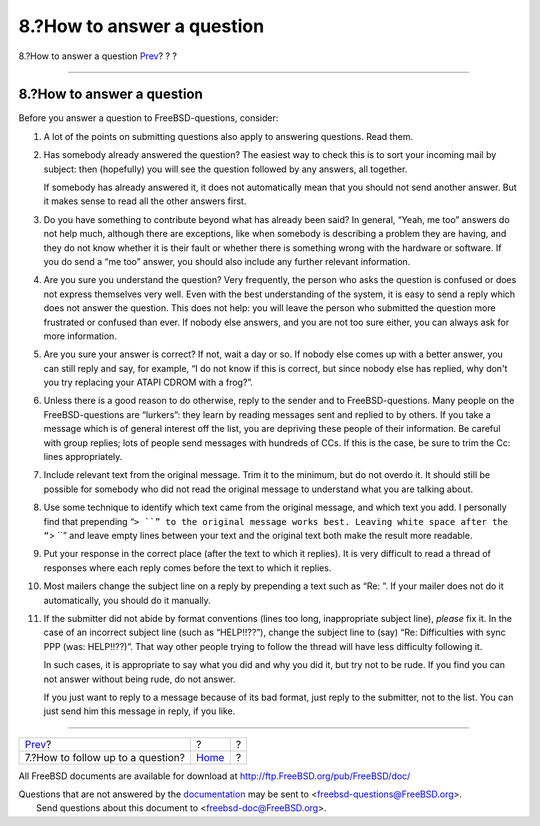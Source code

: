 ===========================
8.?How to answer a question
===========================

.. raw:: html

   <div class="navheader">

8.?How to answer a question
`Prev <ar01s07.html>`__?
?
?

--------------

.. raw:: html

   </div>

.. raw:: html

   <div class="sect1">

.. raw:: html

   <div class="titlepage" xmlns="">

.. raw:: html

   <div>

.. raw:: html

   <div>

8.?How to answer a question
---------------------------

.. raw:: html

   </div>

.. raw:: html

   </div>

.. raw:: html

   </div>

Before you answer a question to FreeBSD-questions, consider:

.. raw:: html

   <div class="orderedlist">

#. A lot of the points on submitting questions also apply to answering
   questions. Read them.

#. Has somebody already answered the question? The easiest way to check
   this is to sort your incoming mail by subject: then (hopefully) you
   will see the question followed by any answers, all together.

   If somebody has already answered it, it does not automatically mean
   that you should not send another answer. But it makes sense to read
   all the other answers first.

#. Do you have something to contribute beyond what has already been
   said? In general, “Yeah, me too” answers do not help much, although
   there are exceptions, like when somebody is describing a problem they
   are having, and they do not know whether it is their fault or whether
   there is something wrong with the hardware or software. If you do
   send a “me too” answer, you should also include any further relevant
   information.

#. Are you sure you understand the question? Very frequently, the person
   who asks the question is confused or does not express themselves very
   well. Even with the best understanding of the system, it is easy to
   send a reply which does not answer the question. This does not help:
   you will leave the person who submitted the question more frustrated
   or confused than ever. If nobody else answers, and you are not too
   sure either, you can always ask for more information.

#. Are you sure your answer is correct? If not, wait a day or so. If
   nobody else comes up with a better answer, you can still reply and
   say, for example, “I do not know if this is correct, but since nobody
   else has replied, why don't you try replacing your ATAPI CDROM with a
   frog?”.

#. Unless there is a good reason to do otherwise, reply to the sender
   and to FreeBSD-questions. Many people on the FreeBSD-questions are
   “lurkers”: they learn by reading messages sent and replied to by
   others. If you take a message which is of general interest off the
   list, you are depriving these people of their information. Be careful
   with group replies; lots of people send messages with hundreds of
   CCs. If this is the case, be sure to trim the Cc: lines
   appropriately.

#. Include relevant text from the original message. Trim it to the
   minimum, but do not overdo it. It should still be possible for
   somebody who did not read the original message to understand what you
   are talking about.

#. Use some technique to identify which text came from the original
   message, and which text you add. I personally find that prepending
   “``> ``” to the original message works best. Leaving white space
   after the “``> ``” and leave empty lines between your text and the
   original text both make the result more readable.

#. Put your response in the correct place (after the text to which it
   replies). It is very difficult to read a thread of responses where
   each reply comes before the text to which it replies.

#. Most mailers change the subject line on a reply by prepending a text
   such as “Re: ”. If your mailer does not do it automatically, you
   should do it manually.

#. If the submitter did not abide by format conventions (lines too long,
   inappropriate subject line), *please* fix it. In the case of an
   incorrect subject line (such as “HELP!!??”), change the subject line
   to (say) “Re: Difficulties with sync PPP (was: HELP!!??)”. That way
   other people trying to follow the thread will have less difficulty
   following it.

   In such cases, it is appropriate to say what you did and why you did
   it, but try not to be rude. If you find you can not answer without
   being rude, do not answer.

   If you just want to reply to a message because of its bad format,
   just reply to the submitter, not to the list. You can just send him
   this message in reply, if you like.

.. raw:: html

   </div>

.. raw:: html

   </div>

.. raw:: html

   <div class="navfooter">

--------------

+--------------------------------------+-------------------------+-----+
| `Prev <ar01s07.html>`__?             | ?                       | ?   |
+--------------------------------------+-------------------------+-----+
| 7.?How to follow up to a question?   | `Home <index.html>`__   | ?   |
+--------------------------------------+-------------------------+-----+

.. raw:: html

   </div>

All FreeBSD documents are available for download at
http://ftp.FreeBSD.org/pub/FreeBSD/doc/

| Questions that are not answered by the
  `documentation <http://www.FreeBSD.org/docs.html>`__ may be sent to
  <freebsd-questions@FreeBSD.org\ >.
|  Send questions about this document to <freebsd-doc@FreeBSD.org\ >.
